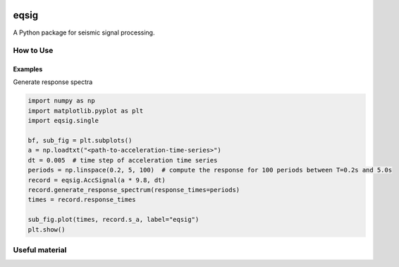 .. image:: https://travis-ci.org/eng-tools/eqsig.svg?branch=master
   :target: https://travis-ci.org/eng-tools/eqsig
   :alt: Testing Status

.. image:: https://img.shields.io/pypi/v/eqsig.svg
   :target: https://pypi.python.org/pypi/eqsig
   :alt: PyPi version

.. image:: https://coveralls.io/repos/github/eng-tools/eqsig/badge.svg
   :target: https://coveralls.io/github/eng-tools/eqsig

.. image:: https://img.shields.io/badge/license-MIT-blue.svg
    :target: https://github.com/eng-tools/eqsig/blob/master/LICENSE
    :alt: License

*****
eqsig
*****

A Python package for seismic signal processing.

How to Use
==========


Examples
--------

Generate response spectra

.. code-block:: python

    import numpy as np
    import matplotlib.pyplot as plt
    import eqsig.single

    bf, sub_fig = plt.subplots()
    a = np.loadtxt("<path-to-acceleration-time-series>")
    dt = 0.005  # time step of acceleration time series
    periods = np.linspace(0.2, 5, 100)  # compute the response for 100 periods between T=0.2s and 5.0s
    record = eqsig.AccSignal(a * 9.8, dt)
    record.generate_response_spectrum(response_times=periods)
    times = record.response_times

    sub_fig.plot(times, record.s_a, label="eqsig")
    plt.show()


Useful material
===============
